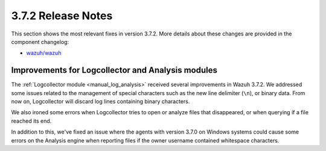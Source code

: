 .. Copyright (C) 2018 Wazuh, Inc.

.. _release_3_7_2:

3.7.2 Release Notes
===================

This section shows the most relevant fixes in version 3.7.2. More details about these changes are provided in the component changelog:

- `wazuh/wazuh <https://github.com/wazuh/wazuh/blob/v3.7.2/CHANGELOG.md>`_

Improvements for Logcollector and Analysis modules
--------------------------------------------------

The :ref:`Logcollector module <manual_log_analysis>` received several improvements in Wazuh 3.7.2. We addressed some issues related to the management of special characters such as the new line delimiter (``\n``), or binary data. From now on, Logcollector will discard log lines containing binary characters.

We also ironed some errors when Logcollector tries to open or analyze files that disappeared, or when querying if a file reached its end.

In addition to this, we've fixed an issue where the agents with version 3.7.0 on Windows systems could cause some errors on the Analysis engine when reporting files if the owner username contained whitespace characters.
